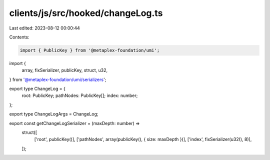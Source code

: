clients/js/src/hooked/changeLog.ts
==================================

Last edited: 2023-08-12 00:00:44

Contents:

.. code-block:: ts

    import { PublicKey } from '@metaplex-foundation/umi';
import {
  array,
  fixSerializer,
  publicKey,
  struct,
  u32,
} from '@metaplex-foundation/umi/serializers';

export type ChangeLog = {
  root: PublicKey;
  pathNodes: PublicKey[];
  index: number;
};

export type ChangeLogArgs = ChangeLog;

export const getChangeLogSerializer = (maxDepth: number) =>
  struct([
    ['root', publicKey()],
    ['pathNodes', array(publicKey(), { size: maxDepth })],
    ['index', fixSerializer(u32(), 8)],
  ]);


